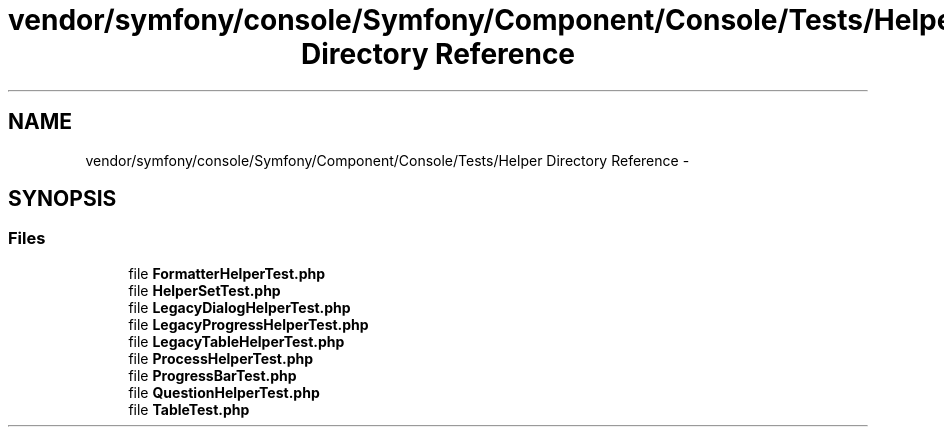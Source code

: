 .TH "vendor/symfony/console/Symfony/Component/Console/Tests/Helper Directory Reference" 3 "Tue Apr 14 2015" "Version 1.0" "VirtualSCADA" \" -*- nroff -*-
.ad l
.nh
.SH NAME
vendor/symfony/console/Symfony/Component/Console/Tests/Helper Directory Reference \- 
.SH SYNOPSIS
.br
.PP
.SS "Files"

.in +1c
.ti -1c
.RI "file \fBFormatterHelperTest\&.php\fP"
.br
.ti -1c
.RI "file \fBHelperSetTest\&.php\fP"
.br
.ti -1c
.RI "file \fBLegacyDialogHelperTest\&.php\fP"
.br
.ti -1c
.RI "file \fBLegacyProgressHelperTest\&.php\fP"
.br
.ti -1c
.RI "file \fBLegacyTableHelperTest\&.php\fP"
.br
.ti -1c
.RI "file \fBProcessHelperTest\&.php\fP"
.br
.ti -1c
.RI "file \fBProgressBarTest\&.php\fP"
.br
.ti -1c
.RI "file \fBQuestionHelperTest\&.php\fP"
.br
.ti -1c
.RI "file \fBTableTest\&.php\fP"
.br
.in -1c
